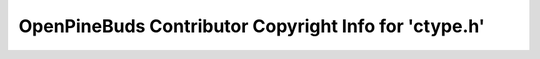 ======================================================
OpenPineBuds Contributor Copyright Info for 'ctype.h'
======================================================

